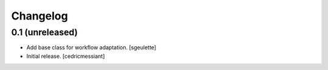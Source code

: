 Changelog
=========


0.1 (unreleased)
----------------

- Add base class for workflow adaptation.
  [sgeulette]
- Initial release.
  [cedricmessiant]

